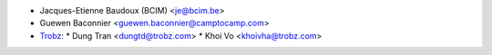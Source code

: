 * Jacques-Etienne Baudoux (BCIM) <je@bcim.be>
* Guewen Baconnier <guewen.baconnier@camptocamp.com>
* `Trobz <https://trobz.com>`_:
  * Dung Tran <dungtd@trobz.com>
  * Khoi Vo <khoivha@trobz.com>
